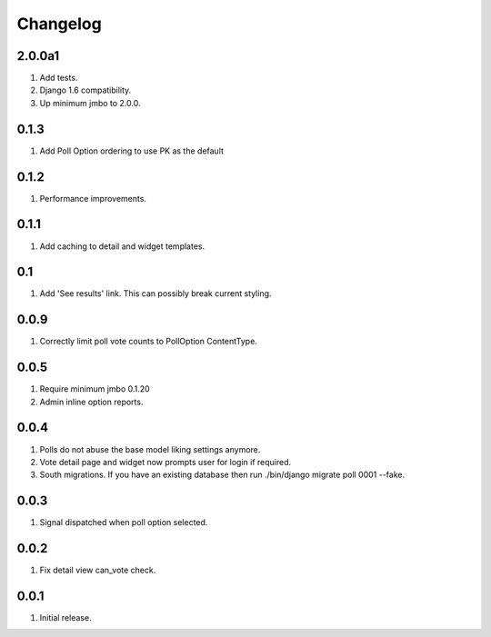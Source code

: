 Changelog
=========

2.0.0a1
-------
#. Add tests.
#. Django 1.6 compatibility.
#. Up minimum jmbo to 2.0.0.

0.1.3
-----
#. Add Poll Option ordering to use PK as the default

0.1.2
-----
#. Performance improvements.

0.1.1
-----
#. Add caching to detail and widget templates.

0.1
---
#. Add 'See results' link. This can possibly break current styling.

0.0.9
-----
#. Correctly limit poll vote counts to PollOption ContentType.

0.0.5
-----
#. Require minimum jmbo 0.1.20
#. Admin inline option reports.

0.0.4
-----
#. Polls do not abuse the base model liking settings anymore.
#. Vote detail page and widget now prompts user for login if required.
#. South migrations. If you have an existing database then run ./bin/django migrate poll 0001 --fake.

0.0.3
-----
#. Signal dispatched when poll option selected.

0.0.2
-----
#. Fix detail view can_vote check.

0.0.1
-----
#. Initial release.

